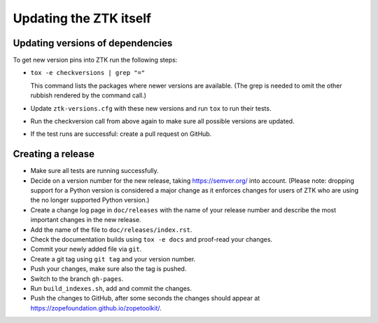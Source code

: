 Updating the ZTK itself
=======================

Updating versions of dependencies
---------------------------------

To get new version pins into ZTK run the following steps:

* ``tox -e checkversions | grep "="``

  This command lists the packages where newer versions are available. (The grep
  is needed to omit the other rubbish rendered by the command call.)
* Update ``ztk-versions.cfg`` with these new versions and run ``tox`` to run their
  tests.
* Run the checkversion call from above again to make sure all possible versions
  are updated.
* If the test runs are successful: create a pull request on GitHub.

Creating a release
------------------

* Make sure all tests are running successfully.
* Decide on a version number for the new release, taking https://semver.org/
  into account. (Please note: dropping support for a Python version is
  considered a major change as it enforces changes for users of ZTK who are
  using the no longer supported Python version.)
* Create a change log page in ``doc/releases`` with the name of your release
  number and describe the most important changes in the new release.
* Add the name of the file to ``doc/releases/index.rst``.
* Check the documentation builds using ``tox -e docs`` and proof-read your
  changes.
* Commit your newly added file via ``git``.
* Create a git tag using ``git tag`` and your version number.
* Push your changes, make sure also the tag is pushed.
* Switch to the branch ``gh-pages``.
* Run ``build_indexes.sh``, add and commit the changes.
* Push the changes to GitHub, after some seconds the changes should appear at
  https://zopefoundation.github.io/zopetoolkit/.
